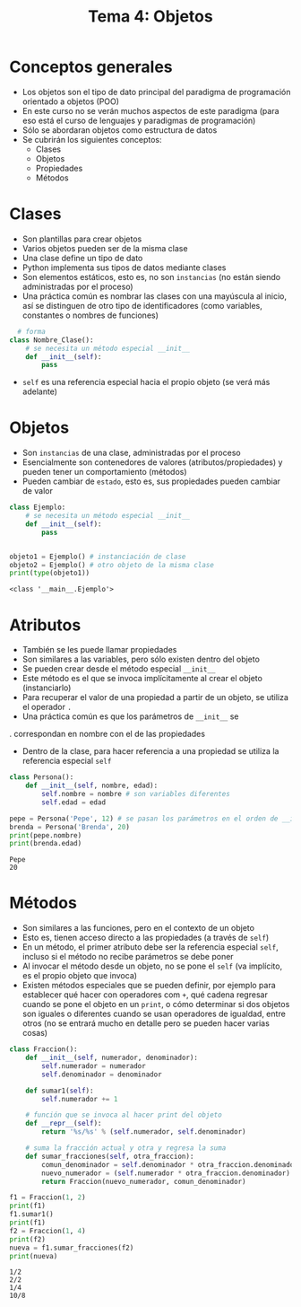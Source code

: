 #+title: Tema 4: Objetos

* Conceptos generales
- Los objetos son el tipo de dato principal del paradigma de
  programación orientado a objetos (POO)
- En este curso no se verán muchos aspectos de este paradigma (para
  eso está el curso de lenguajes y paradigmas de programación)
- Sólo se abordaran objetos como estructura de datos
- Se cubrirán los siguientes conceptos:
  + Clases
  + Objetos
  + Propiedades
  + Métodos

* Clases
- Son plantillas para crear objetos
- Varios objetos pueden ser de la misma clase
- Una clase define un tipo de dato
- Python implementa sus tipos de datos mediante clases
- Son elementos estáticos, esto es, no son =instancias= (no
  están siendo administradas por el proceso)
- Una práctica común es nombrar las clases con una mayúscula al
  inicio, así se distinguen de otro tipo de identificadores (como
  variables, constantes o nombres de funciones)

#+begin_src python :session *py* :results output :exports both :tangle /tmp/test.py
    # forma
  class Nombre_Clase():
      # se necesita un método especial __init__
      def __init__(self):
          pass
#+end_src
- =self= es una referencia especial hacia el propio objeto (se verá
  más adelante)

* Objetos
- Son =instancias= de una clase, administradas por el proceso
- Esencialmente son contenedores de valores
  (atributos/propiedades) y pueden tener un comportamiento (métodos)
- Pueden cambiar de =estado=, esto es, sus propiedades pueden
  cambiar de valor

#+begin_src python :session *py* :results output :exports both :tangle /tmp/test.py
  class Ejemplo:
      # se necesita un método especial __init__
      def __init__(self):
          pass


  objeto1 = Ejemplo() # instanciación de clase
  objeto2 = Ejemplo() # otro objeto de la misma clase
  print(type(objeto1))
#+end_src

#+RESULTS:
: <class '__main__.Ejemplo'>

* Atributos
- También se les puede llamar propiedades
- Son similares a las variables, pero sólo existen dentro del
  objeto
- Se pueden crear desde el método especial =__init__=
- Este método es el que se invoca implícitamente al crear el objeto (instanciarlo)
- Para recuperar el valor de una propiedad a partir de un objeto, se
  utiliza el operador =.=
- Una práctica común es que los parámetros de =__init__= se
.  correspondan en nombre con el de las propiedades
- Dentro de la clase, para hacer referencia a una propiedad se utiliza
  la referencia especial =self=
  

#+begin_src python :session *py* :results output :exports both :tangle /tmp/test.py
  class Persona():
      def __init__(self, nombre, edad):
          self.nombre = nombre # son variables diferentes
          self.edad = edad

  pepe = Persona('Pepe', 12) # se pasan los parámetros en el orden de __init__
  brenda = Persona('Brenda', 20)
  print(pepe.nombre)
  print(brenda.edad)
#+end_src  

#+RESULTS:
: Pepe
: 20

* Métodos
- Son similares a las funciones, pero en el contexto de un objeto
- Esto es, tienen acceso directo a las propiedades (a través de =self=)
- En un método, el primer atributo debe ser la referencia especial
  =self=, incluso si el método no recibe parámetros se debe poner
- Al invocar el método desde un objeto, no se pone el =self= (va
  implícito, es el propio objeto que invoca)
- Existen métodos especiales que se pueden definir, por ejemplo para
  establecer qué hacer con operadores com =+=, qué cadena regresar
  cuando se pone el objeto en un =print=, o cómo determinar si dos
  objetos son iguales o diferentes cuando se usan operadores de
  igualdad, entre otros (no se entrará mucho en detalle pero se pueden
  hacer varias cosas)

#+begin_src python :session *py* :results output :exports both :tangle /tmp/test.py
  class Fraccion():
      def __init__(self, numerador, denominador):
          self.numerador = numerador
          self.denominador = denominador

      def sumar1(self):
          self.numerador += 1

      # función que se invoca al hacer print del objeto
      def __repr__(self):
          return '%s/%s' % (self.numerador, self.denominador)

      # suma la fracción actual y otra y regresa la suma
      def sumar_fracciones(self, otra_fraccion):
          comun_denominador = self.denominador * otra_fraccion.denominador
          nuevo_numerador = (self.numerador * otra_fraccion.denominador) + (otra_fraccion.numerador * self.denominador)
          return Fraccion(nuevo_numerador, comun_denominador)

  f1 = Fraccion(1, 2)
  print(f1)
  f1.sumar1()
  print(f1)
  f2 = Fraccion(1, 4)
  print(f2)
  nueva = f1.sumar_fracciones(f2)
  print(nueva)
#+end_src  

#+RESULTS:
: 1/2
: 2/2
: 1/4
: 10/8
